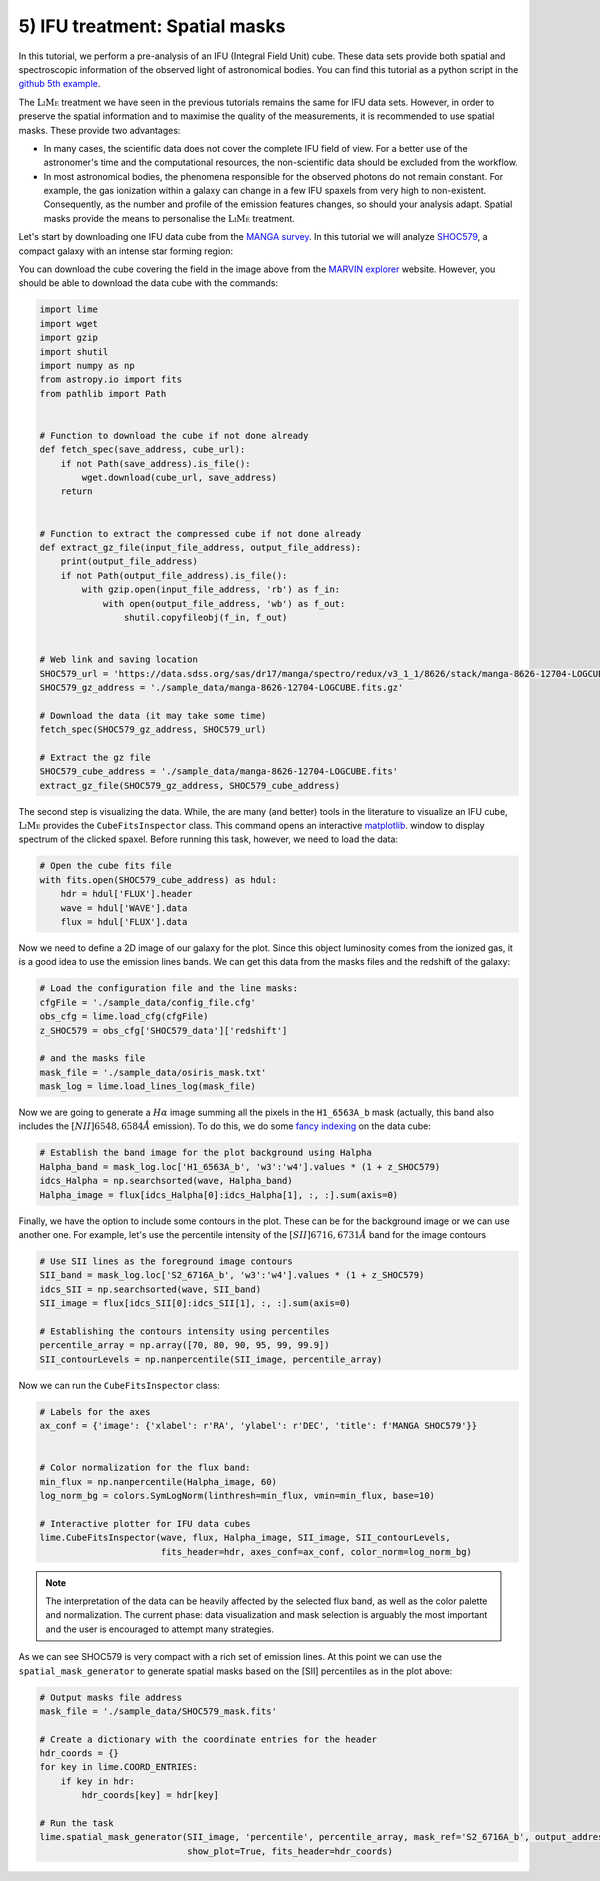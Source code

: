 5) IFU treatment: Spatial masks
===============================

In this tutorial, we perform a pre-analysis of an IFU (Integral Field Unit) cube. These data sets provide both spatial
and spectroscopic information of the observed light of astronomical bodies. You can find this tutorial as a python script
in the `github 5th example <https://github.com/Vital-Fernandez/lime/blob/master/examples/example5_IFU_Cube_masking.py>`_.

The :math:`\textsc{LiMe}` treatment we have seen in the previous tutorials remains the same for IFU data sets. However,
in order to preserve the spatial information and to maximise the quality of the measurements, it is recommended to use
spatial masks. These provide two advantages:

* In many cases, the scientific data does not cover the complete IFU field of view. For a better use of the astronomer's
  time and the computational resources, the non-scientific data should be excluded from the workflow.
* In most astronomical bodies, the phenomena responsible for the observed photons do not remain constant. For example,
  the gas ionization within a galaxy can change in a few IFU spaxels from very high to non-existent. Consequently, as the
  number and profile of the emission features changes, so should your analysis adapt. Spatial masks provide the means
  to personalise the :math:`\textsc{LiMe}` treatment.

Let's start by downloading one IFU data cube from the `MANGA survey <https://www.sdss.org/surveys/manga/>`_. In this
tutorial we will analyze `SHOC579 <https://dr17.sdss.org/marvin/galaxy/8626-12704/>`_, a compact galaxy with an intense
star forming region:

.. image:: ../_static/5_SHOC579_marvin.png
    :align: center

You can download the cube covering the field in the image above from the `MARVIN explorer <https://dr17.sdss.org/marvin/galaxy/8626-12704/>`_
website. However, you should be able to download the data cube with the commands:

.. code-block:: python

    import lime
    import wget
    import gzip
    import shutil
    import numpy as np
    from astropy.io import fits
    from pathlib import Path


    # Function to download the cube if not done already
    def fetch_spec(save_address, cube_url):
        if not Path(save_address).is_file():
            wget.download(cube_url, save_address)
        return


    # Function to extract the compressed cube if not done already
    def extract_gz_file(input_file_address, output_file_address):
        print(output_file_address)
        if not Path(output_file_address).is_file():
            with gzip.open(input_file_address, 'rb') as f_in:
                with open(output_file_address, 'wb') as f_out:
                    shutil.copyfileobj(f_in, f_out)


    # Web link and saving location
    SHOC579_url = 'https://data.sdss.org/sas/dr17/manga/spectro/redux/v3_1_1/8626/stack/manga-8626-12704-LOGCUBE.fits.gz'
    SHOC579_gz_address = './sample_data/manga-8626-12704-LOGCUBE.fits.gz'

    # Download the data (it may take some time)
    fetch_spec(SHOC579_gz_address, SHOC579_url)

    # Extract the gz file
    SHOC579_cube_address = './sample_data/manga-8626-12704-LOGCUBE.fits'
    extract_gz_file(SHOC579_gz_address, SHOC579_cube_address)


The second step is visualizing the data. While, the are many (and better) tools in the literature to visualize an
IFU cube, :math:`\textsc{LiMe}` provides the ``CubeFitsInspector`` class. This command opens an interactive `matplotlib <https://matplotlib.org/>`_.
window to display spectrum of the clicked spaxel. Before running this task, however, we need to load the data:

.. code-block:: python

    # Open the cube fits file
    with fits.open(SHOC579_cube_address) as hdul:
        hdr = hdul['FLUX'].header
        wave = hdul['WAVE'].data
        flux = hdul['FLUX'].data

Now we need to define a 2D image of our galaxy for the plot. Since this object luminosity comes from the ionized gas,
it is a good idea to use the emission lines bands. We can get this data from the masks files and the redshift
of the galaxy:

.. code-block:: python

    # Load the configuration file and the line masks:
    cfgFile = './sample_data/config_file.cfg'
    obs_cfg = lime.load_cfg(cfgFile)
    z_SHOC579 = obs_cfg['SHOC579_data']['redshift']

    # and the masks file
    mask_file = './sample_data/osiris_mask.txt'
    mask_log = lime.load_lines_log(mask_file)

Now we are going to generate a :math:`H\alpha` image summing all the pixels in the ``H1_6563A_b`` mask (actually, this
band also includes the :math:`[NII]6548,6584\AA` emission). To do this, we do some `fancy indexing <https://numpy.org/doc/stable/user/basics.indexing.html>`_
on the data cube:

.. code-block:: python

    # Establish the band image for the plot background using Halpha
    Halpha_band = mask_log.loc['H1_6563A_b', 'w3':'w4'].values * (1 + z_SHOC579)
    idcs_Halpha = np.searchsorted(wave, Halpha_band)
    Halpha_image = flux[idcs_Halpha[0]:idcs_Halpha[1], :, :].sum(axis=0)

Finally, we have the option to include some contours in the plot. These can be for the background image or we can use
another one. For example, let's use the percentile intensity of the :math:`[SII]6716,6731\AA` band for the image contours

.. code-block:: python

    # Use SII lines as the foreground image contours
    SII_band = mask_log.loc['S2_6716A_b', 'w3':'w4'].values * (1 + z_SHOC579)
    idcs_SII = np.searchsorted(wave, SII_band)
    SII_image = flux[idcs_SII[0]:idcs_SII[1], :, :].sum(axis=0)

    # Establishing the contours intensity using percentiles
    percentile_array = np.array([70, 80, 90, 95, 99, 99.9])
    SII_contourLevels = np.nanpercentile(SII_image, percentile_array)

Now we can run the ``CubeFitsInspector`` class:

.. code-block:: python

    # Labels for the axes
    ax_conf = {'image': {'xlabel': r'RA', 'ylabel': r'DEC', 'title': f'MANGA SHOC579'}}


    # Color normalization for the flux band:
    min_flux = np.nanpercentile(Halpha_image, 60)
    log_norm_bg = colors.SymLogNorm(linthresh=min_flux, vmin=min_flux, base=10)

    # Interactive plotter for IFU data cubes
    lime.CubeFitsInspector(wave, flux, Halpha_image, SII_image, SII_contourLevels,
                           fits_header=hdr, axes_conf=ax_conf, color_norm=log_norm_bg)



.. image:: ../_static/5_SHOC579_CubeFitsInspector.png
    :align: center

.. note::

    The interpretation of the data can be heavily affected by the selected flux band, as well as the color palette
    and normalization. The current phase: data visualization and mask selection is arguably the most important and the user
    is encouraged to attempt many strategies.

As we can see SHOC579 is very compact with a rich set of emission lines. At this point we can use the ``spatial_mask_generator``
to generate spatial masks based on the [SII] percentiles as in the plot above:

.. code-block:: python

    # Output masks file address
    mask_file = './sample_data/SHOC579_mask.fits'

    # Create a dictionary with the coordinate entries for the header
    hdr_coords = {}
    for key in lime.COORD_ENTRIES:
        if key in hdr:
            hdr_coords[key] = hdr[key]

    # Run the task
    lime.spatial_mask_generator(SII_image, 'percentile', percentile_array, mask_ref='S2_6716A_b', output_address=mask_file,
                                show_plot=True, fits_header=hdr_coords)

